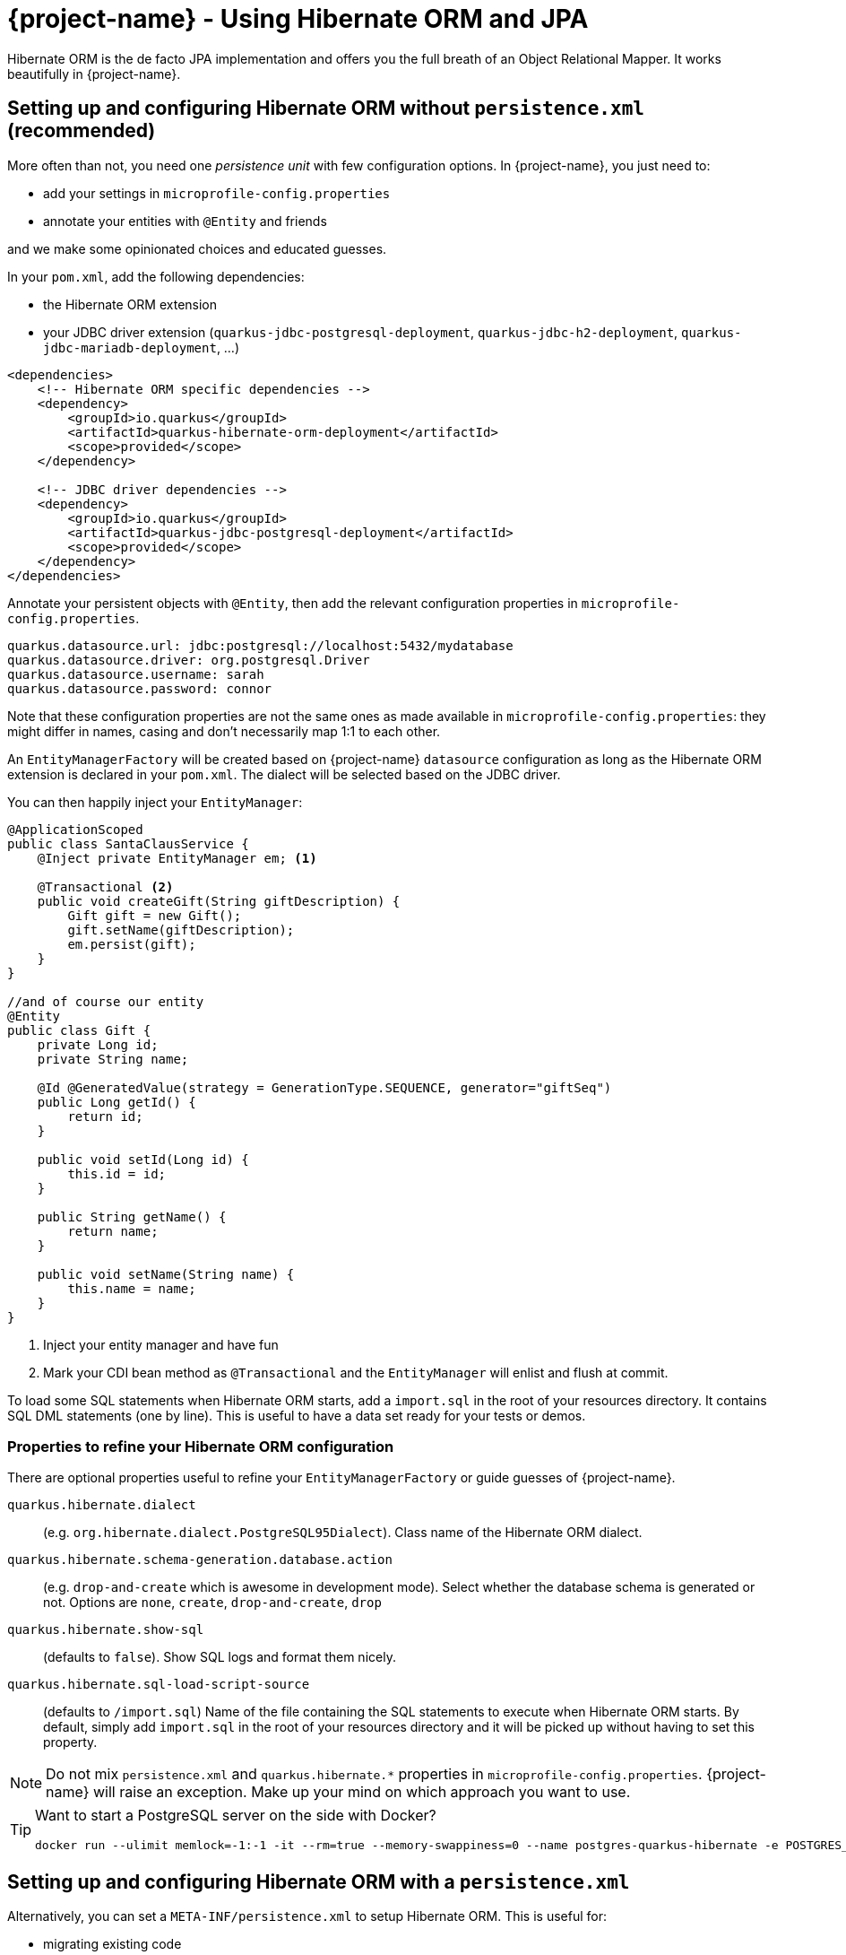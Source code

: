 = {project-name} - Using Hibernate ORM and JPA
:config-file: microprofile-config.properties

Hibernate ORM is the de facto JPA implementation and offers you the full breath of an Object Relational Mapper.
It works beautifully in {project-name}.

== Setting up and configuring Hibernate ORM without `persistence.xml` (recommended)

More often than not, you need one _persistence unit_ with few configuration options.
In {project-name}, you just need to:

* add your settings in `{config-file}`
* annotate your entities with `@Entity` and friends

and we make some opinionated choices and educated guesses.

In your `pom.xml`, add the following dependencies:

* the Hibernate ORM extension
* your JDBC driver extension (`quarkus-jdbc-postgresql-deployment`, `quarkus-jdbc-h2-deployment`, `quarkus-jdbc-mariadb-deployment`, ...)

[source,xml]
--
<dependencies>
    <!-- Hibernate ORM specific dependencies -->
    <dependency>
        <groupId>io.quarkus</groupId>
        <artifactId>quarkus-hibernate-orm-deployment</artifactId>
        <scope>provided</scope>
    </dependency>

    <!-- JDBC driver dependencies -->
    <dependency>
        <groupId>io.quarkus</groupId>
        <artifactId>quarkus-jdbc-postgresql-deployment</artifactId>
        <scope>provided</scope>
    </dependency>
</dependencies>
--

Annotate your persistent objects with `@Entity`,
then add the relevant configuration properties in `{config-file}`.

[source,properties]
--
quarkus.datasource.url: jdbc:postgresql://localhost:5432/mydatabase
quarkus.datasource.driver: org.postgresql.Driver
quarkus.datasource.username: sarah
quarkus.datasource.password: connor
--

Note that these configuration properties are not the same ones as made available in `{config-file}`: they might differ in names, casing and don't necessarily map 1:1 to each other.

An `EntityManagerFactory` will be created based on {project-name} `datasource` configuration as long as the Hibernate ORM extension is declared in your `pom.xml`.
The dialect will be selected based on the JDBC driver.

You can then happily inject your `EntityManager`:

[source,java]
--
@ApplicationScoped
public class SantaClausService {
    @Inject private EntityManager em; <1>

    @Transactional <2>
    public void createGift(String giftDescription) {
        Gift gift = new Gift();
        gift.setName(giftDescription);
        em.persist(gift);
    }
}

//and of course our entity
@Entity
public class Gift {
    private Long id;
    private String name;

    @Id @GeneratedValue(strategy = GenerationType.SEQUENCE, generator="giftSeq")
    public Long getId() {
        return id;
    }

    public void setId(Long id) {
        this.id = id;
    }

    public String getName() {
        return name;
    }

    public void setName(String name) {
        this.name = name;
    }
}
--

<1> Inject your entity manager and have fun
<2> Mark your CDI bean method as `@Transactional` and the `EntityManager` will enlist and flush at commit.

To load some SQL statements when Hibernate ORM starts, add a `import.sql` in the root of your resources directory.
It contains SQL DML statements (one by line).
This is useful to have a data set ready for your tests or demos.

=== Properties to refine your Hibernate ORM configuration

There are optional properties useful to refine your `EntityManagerFactory` or guide guesses of {project-name}.

`quarkus.hibernate.dialect`:: (e.g. `org.hibernate.dialect.PostgreSQL95Dialect`).
Class name of the Hibernate ORM dialect.

`quarkus.hibernate.schema-generation.database.action`::
(e.g. `drop-and-create` which is awesome in development mode). Select whether the database schema is generated or not.
Options are `none`, `create`, `drop-and-create`, `drop`

`quarkus.hibernate.show-sql`:: (defaults to `false`).
Show SQL logs and format them nicely.

`quarkus.hibernate.sql-load-script-source`::
(defaults to `/import.sql`) Name of the file containing the SQL statements to execute when Hibernate ORM starts.
By default, simply add `import.sql` in the root of your resources directory and it will be picked up without having to set this property.

[NOTE]
--
Do not mix `persistence.xml` and `quarkus.hibernate.*` properties in `{config-file}`.
{project-name} will raise an exception.
Make up your mind on which approach you want to use.
--

[TIP]
====
Want to start a PostgreSQL server on the side with Docker?

[source]
--
docker run --ulimit memlock=-1:-1 -it --rm=true --memory-swappiness=0 --name postgres-quarkus-hibernate -e POSTGRES_USER=hibernate -e POSTGRES_PASSWORD=hibernate -e POSTGRES_DB=hibernate_db -p 5432:5432 postgres:10.5
--

====

== Setting up and configuring Hibernate ORM with a `persistence.xml`

Alternatively, you can set a `META-INF/persistence.xml` to setup Hibernate ORM.
This is useful for:

* migrating existing code
* when you have relatively complex settings requiring the full flexibility of the configuration
* or if you like it the good old way

[NOTE]
--
If you have a `persistence.xml`, then you cannot use the `quarkus.hibernate.*` properties
and only persistence units defined in `persistence.xml` will be taken into account.
--

Your `pom.xml` dependencies as well as your Java code would be identical to the precedent example. The only
difference is that you would specify your Hibernate ORM configuration in `META-INF/persistence.xml`:

[source,xml]
--
<persistence xmlns="http://xmlns.jcp.org/xml/ns/persistence"
             xmlns:xsi="http://www.w3.org/2001/XMLSchema-instance"
             xsi:schemaLocation="http://xmlns.jcp.org/xml/ns/persistence
             http://xmlns.jcp.org/xml/ns/persistence/persistence_2_1.xsd"
             version="2.1">

    <persistence-unit name="CustomerPU" transaction-type="JTA">

        <description>My customer entities</description>

        <properties>
            <!-- Connection specific -->
            <property name="hibernate.dialect" value="org.hibernate.dialect.PostgreSQL95Dialect"/>

            <property name="hibernate.show_sql" value="true"/>
            <property name="hibernate.format_sql" value="true"/>

            <!--
                Optimistically create the tables;
                will cause background errors being logged if they already exist,
                but is practical to retain existing data across runs (or create as needed) -->
            <property name="javax.persistence.schema-generation.database.action" value="drop-and-create"/>

            <property name="javax.persistence.validation.mode" value="NONE"/>
        </properties>

    </persistence-unit>
</persistence>
--

== Caching

Applications that frequently read the same entities can see their performance improved when the Hibernate ORM second-level cache is enabled.

=== Caching of entities

To enable second-level cache, mark the entities that you want cached with `@javax.persistence.Cacheable`:

[source,java]
--
@Entity
@Cacheable
public class Country {
    int dialInCode;
    // ...
}
--

When an entity is annotated with `@Cacheable`, all its field values are cached except for collections and relations to other entities.

This means the entity can be loaded without querying the database, but be careful as it implies the loaded entity might not reflect recent changes in the database.

=== Caching of collections and relations

Collections and relations need to be individually annotated to be cached; in this case the Hibernate specific `@org.hibernate.annotations.Cache` should be used, which requires also to specify the `CacheConcurrencyStrategy`:

[source,java]
--
package com.acme;

@Entity
@Cacheable
public class Country {
    // ...

    @OneToMany
    @Cache(CacheConcurrencyStrategy.READ_ONLY)
    List<City> cities;

    // ...
}
--

=== Caching of queries

Queries can also benefit from second-level caching. Cached query results can be returned immediately to the caller, avoiding to run the query on the database.

Be careful as this implies the results might not reflect recent changes.

To cache a query, mark it as cacheable on the `Query` instance:

[source,java]
--
Query query = ...
query.setHint("org.hibernate.cacheable", Boolean.TRUE);
--

If you have a NamedQuery then you can enable caching directly on its definition, which will usually be on an entity:

[source,java]
--
@Entity
@NamedQuery(name = "Fruits.findAll",
      query = "SELECT f FROM Fruit f ORDER BY f.name",
      hints = @QueryHint(name = "org.hibernate.cacheable", value = "true") )
public class Fruit {
   ...
--

That's all! Caching technology is already integrated and enabled by default in {project-name}, so it's enough to set which ones are safe to be cached.

=== Tuning of Cache Regions

Caches store the data in separate regions to isolate different portions of data; such regions are assigned a name, which is useful for configuring each region independently, or to monitor their statistics.

By default entities are cached in regions named after their fully qualified name, e.g. `com.acme.Country`.

Collections are cached in regions named after the fully qualified name of their owner entity and collection field name, separated by `#` character, e.g. `com.acme.Country#cities`.

All cached queries are by default kept in a single region dedicated to them called `default-query-results-region`.

All regions are bounded by size and time by default. The defaults are `10000` max entries, and `100` seconds as maximum idle time.

The size of each region can be customized via the `hibernate.cache.<region_name>.memory.object.count` property (Replace _<region_name>_ with the actual region name).

To set the maximum idle time, provide the number of seconds via the `hibernate.cache.<region_name>.expiration.max_idle` property (Replace _<region_name>_ with the actual region name).

## Limitations of Caching

The caching technology provided within {project-name} is currently quite rudimentary and limited.

The team thought it was better to have _some_ caching capability to start with, than having nothing; you can expect better caching solution to be integrated in future releases, and any help and feedback in this area is very welcome.

[NOTE]
--
These caches are kept locally, so they are not invalidated or updated when changes are made to the persistent store by other applications.

Also, when running multiple copies of the same application (in a cluster, for example on Kubernetes/OpenShift), caches in separate copies of the application aren't synchronized.

For these reasons, enabling caching is only suitable when certain assumptions can be made: we strongly recommend that only entities, collections and queries which never change are cached. Or at most, that when indeed such an entity is mutated and allowed to be read out of date (stale) this has no impact on the expectations of the application.

Following this advice guarantees applications get the best performance out of the second-level cache and yet avoid unexpected behaviour.

On top of immutable data, in certain contexts it might be acceptable to enable caching also on mutable data; this could be a necessary tradeoff on selected
 entities which are read frequently and for which some degree of staleness is acceptable; this " acceptable degree of staleness" can be tuned by setting eviction properties.
 This is however not recommended and should be done with extreme care, as it might
 produce unexpected and unforeseen effects on the data.

Rather than enabling caching on mutable data, ideally a better solution would be to use a clustered cache; however at this time {project-name} doesn't provide any such implementation: feel free to get in touch and let this need known so that the team can take this into account.
--

Finally, the second-level cache can be disabled globally by setting `hibernate.cache.use_second_level_cache` to `false`; this is a setting that needs to be specified in the `persistence.xml` configuration file.

When second-level cache is disabled, all cache annotations are ignored and all queries are run ignoring caches; this is generally useful only to diagnose issues.
